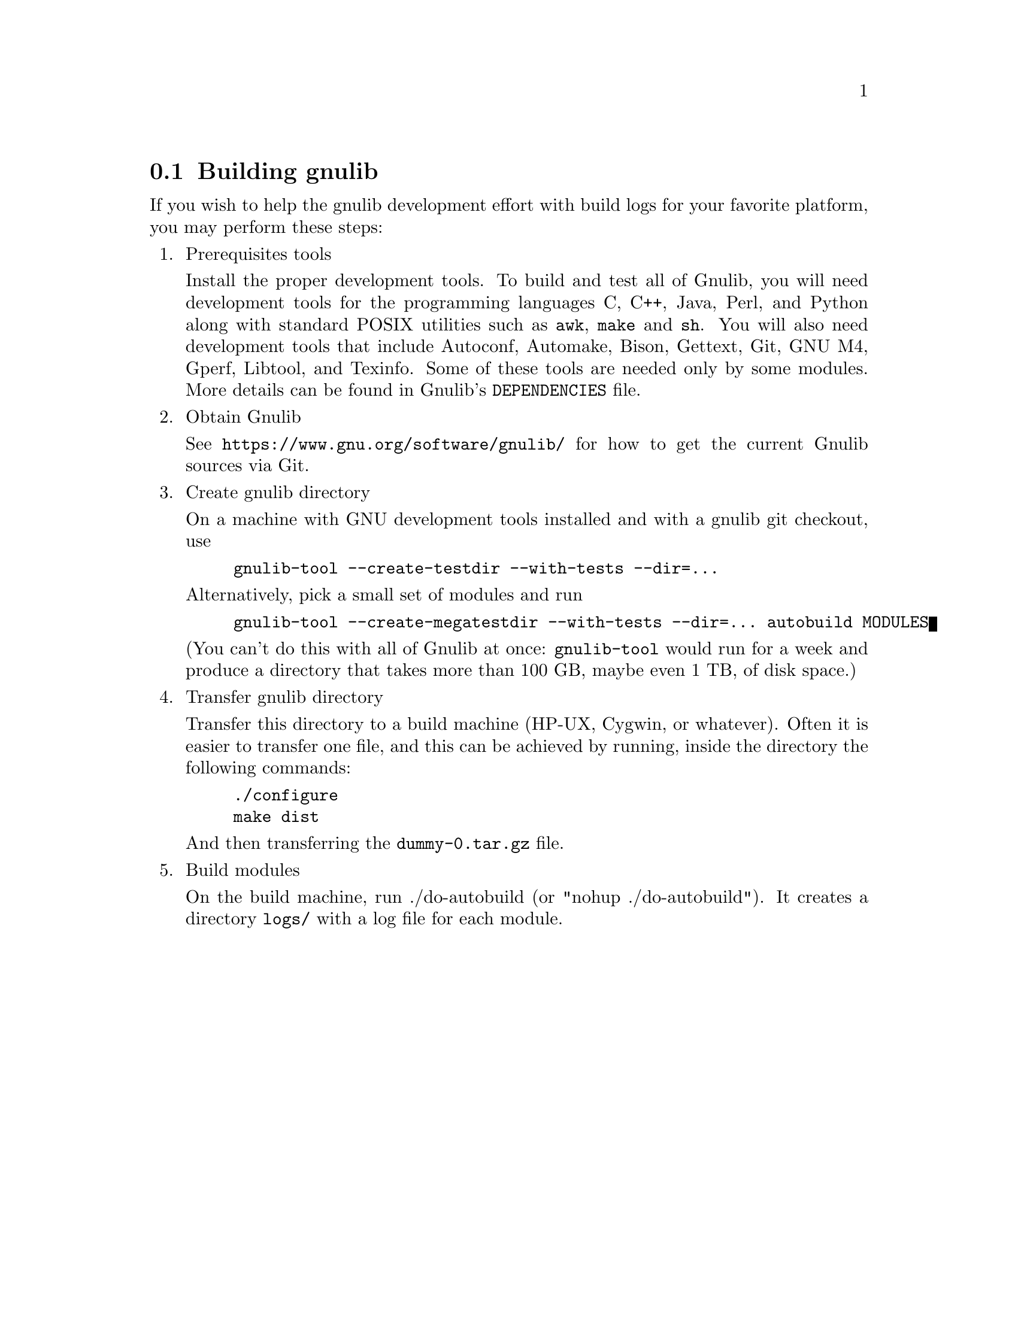@node Building gnulib
@section Building gnulib

If you wish to help the gnulib development effort with build logs for
your favorite platform, you may perform these steps:

@enumerate

@item Prerequisites tools

Install the proper development tools.  To build and test all of
Gnulib, you will need development tools for the programming languages
C, C++, Java, Perl, and Python along with standard POSIX utilities such
as @command{awk}, @command{make} and @command{sh}.  You will also need
development tools that include Autoconf, Automake, Bison, Gettext,
Git, GNU M4, Gperf, Libtool, and Texinfo.  Some of these tools are
needed only by some modules.  More details can be found in Gnulib's
@file{DEPENDENCIES} file.

@item Obtain Gnulib

See @url{https://www.gnu.org/software/gnulib/} for how to get the
current Gnulib sources via Git.

@item Create gnulib directory

On a machine with GNU development tools installed and with a gnulib
git checkout, use

@example
gnulib-tool --create-testdir --with-tests --dir=...
@end example

Alternatively, pick a small set of modules and run

@example
gnulib-tool --create-megatestdir --with-tests --dir=... autobuild MODULES
@end example

@noindent
(You can't do this with all of Gnulib at once: @code{gnulib-tool} would run
for a week and produce a directory that takes more than 100 GB, maybe even 1 TB,
of disk space.)

@item Transfer gnulib directory

Transfer this directory to a build machine (HP-UX, Cygwin, or
whatever).  Often it is easier to transfer one file, and this can be
achieved by running, inside the directory the following commands:

@example
./configure
make dist
@end example

And then transferring the @file{dummy-0.tar.gz} file.

@item Build modules

On the build machine, run ./do-autobuild (or "nohup ./do-autobuild").
It creates a directory @file{logs/} with a log file for each module.

@end enumerate
